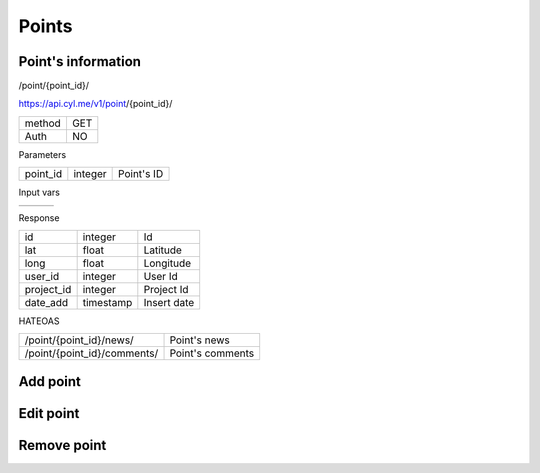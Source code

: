 Points
======

Point's information
------------------

/point/{point_id}/

https://api.cyl.me/v1/point/{point_id}/

+------------+------------+
| method     |    GET     |
+------------+------------+
| Auth       |    NO      |
+------------+------------+


Parameters

+------------+------------+-----------------+
| point_id   | integer    | Point's ID      |
+------------+------------+-----------------+

Input vars

+------------+------------+------------+
|            |            |            |
+------------+------------+------------+

Response

+------------+------------+-----------------+
| id         | integer    | Id              |
+------------+------------+-----------------+
| lat        | float      | Latitude        |
+------------+------------+-----------------+
| long       | float      | Longitude       |
+------------+------------+-----------------+
| user_id    | integer    | User Id         |
+------------+------------+-----------------+
| project_id | integer    | Project Id      |
+------------+------------+-----------------+
| date_add   | timestamp  | Insert date     |
+------------+------------+-----------------+

HATEOAS

+---------------------------------+----------------------+
| /point/{point_id}/news/         | Point's news         |
+---------------------------------+----------------------+
| /point/{point_id}/comments/     | Point's comments     |
+---------------------------------+----------------------+


Add point
---------


Edit point
----------


Remove point
------------



